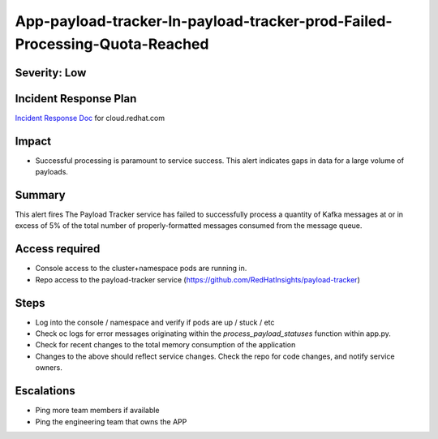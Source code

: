 App-payload-tracker-In-payload-tracker-prod-Failed-Processing-Quota-Reached
===========================================================================

Severity: Low
-------------

Incident Response Plan
----------------------

`Incident Response Doc`_ for cloud.redhat.com

Impact
------

-  Successful processing is paramount to service success. This alert indicates gaps in data for a large volume of payloads.

Summary
-------

This alert fires The Payload Tracker service has failed to successfully process a quantity of Kafka messages
at or in excess of 5% of the total number of properly-formatted messages consumed from the message queue.

Access required
---------------

-  Console access to the cluster+namespace pods are running in.
-  Repo access to the payload-tracker service (https://github.com/RedHatInsights/payload-tracker)

Steps
-----

-  Log into the console / namespace and verify if pods are up / stuck / etc
-  Check oc logs for error messages originating within the `process_payload_statuses` function within app.py.
-  Check for recent changes to the total memory consumption of the application
-  Changes to the above should reflect service changes. Check the repo for code changes, and notify service owners.

Escalations
-----------

-  Ping more team members if available
-  Ping the engineering team that owns the APP

.. _Incident Response Doc: https://docs.google.com/document/d/1AyEQnL4B11w7zXwum8Boty2IipMIxoFw1ri1UZB6xJE
